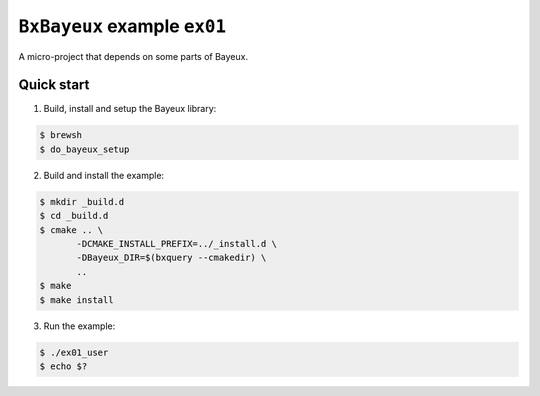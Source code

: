 ===============================
``BxBayeux`` example ``ex01``
===============================

A micro-project that depends on some parts of Bayeux.

Quick start
===========

1. Build, install and setup the Bayeux library:

.. code:: sh

   $ brewsh
   $ do_bayeux_setup
..

2. Build and install the example:

.. code:: sh

   $ mkdir _build.d
   $ cd _build.d
   $ cmake .. \
	  -DCMAKE_INSTALL_PREFIX=../_install.d \
	  -DBayeux_DIR=$(bxquery --cmakedir) \
	  ..
   $ make
   $ make install
..

3. Run the example:

.. code:: sh

   $ ./ex01_user
   $ echo $?
..
